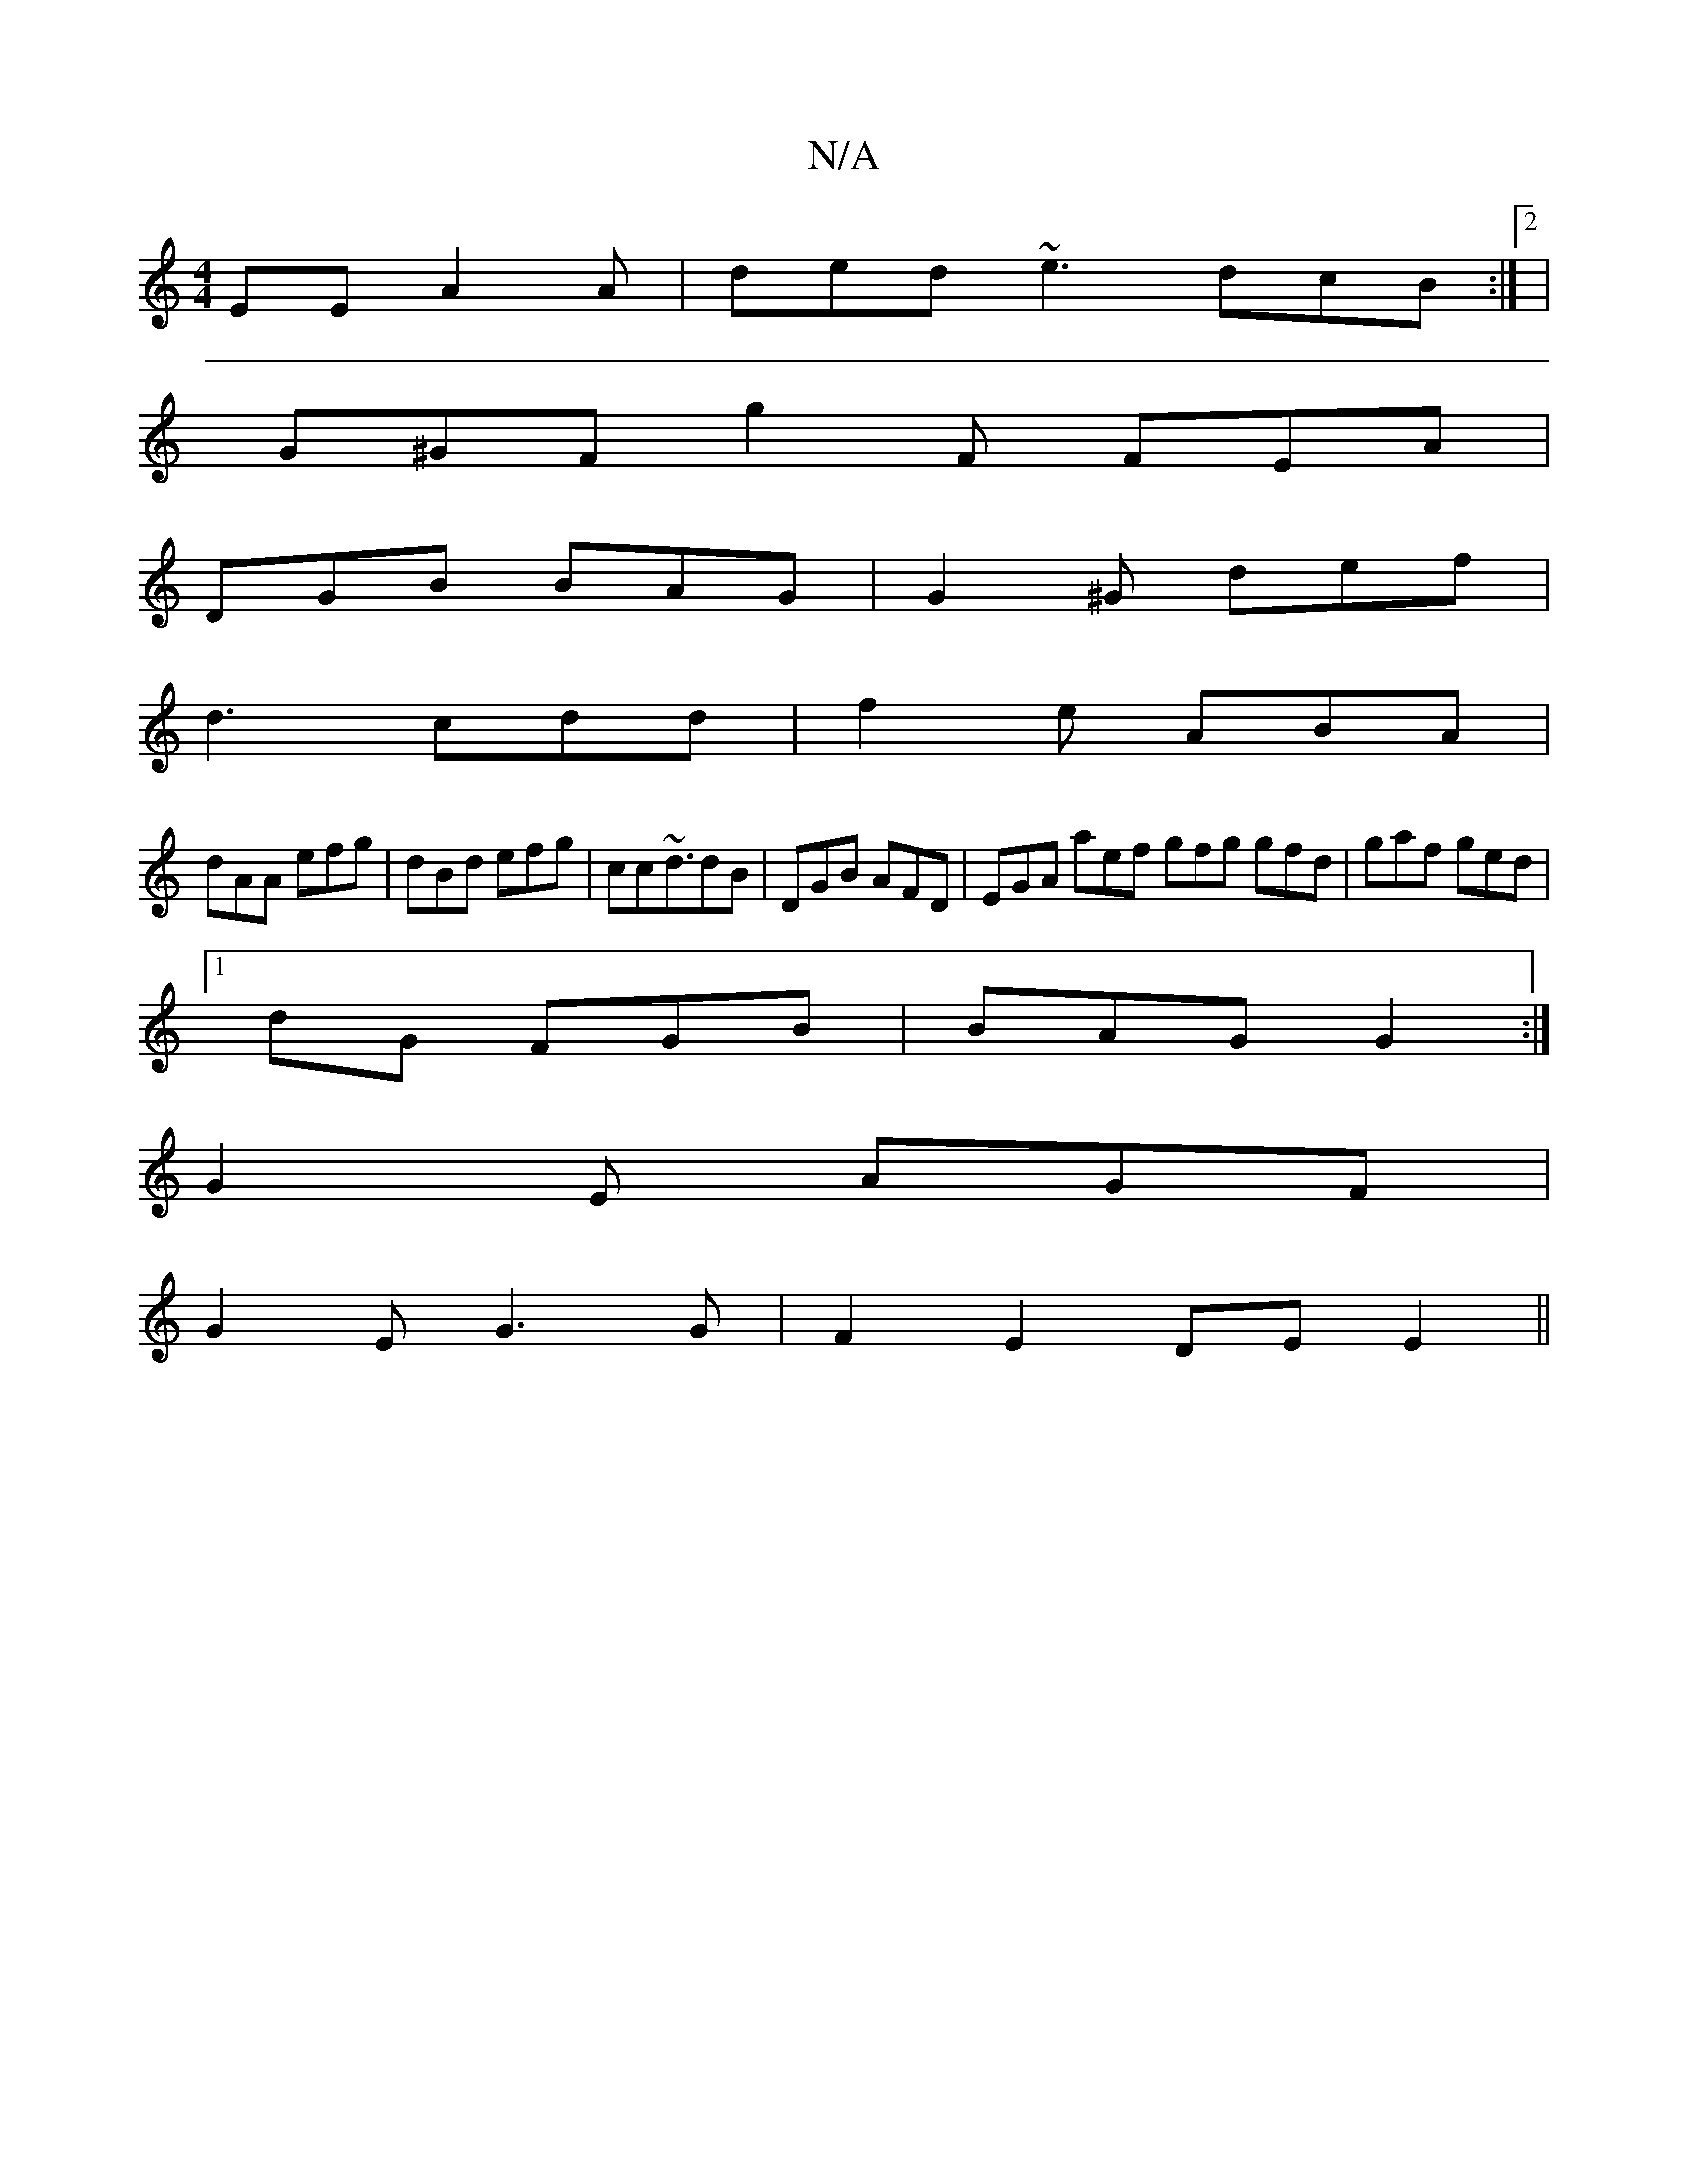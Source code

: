 X:1
T:N/A
M:4/4
R:N/A
K:Cmajor
EE A2A | ded ~e3 dcB:|2 |
G^GF g2F FEA |
DGB BAG|G2^G def|
d3 cdd | f2e ABA|
dAA efg|dBd efg|cc~d3/dB|DGB AFD | EGA aef gfg gfd|gaf ged|1
dG FGB | BAG G2 :|
G2 E AGF|
G2 E G3G | F2 E2 DE E2 ||

|:FA^A